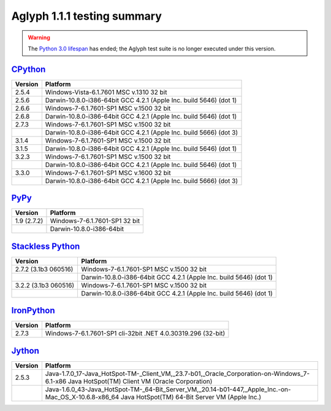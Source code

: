 ============================
Aglyph 1.1.1 testing summary
============================

.. _CPython: https://www.python.org/
.. _PyPy: http://pypy.org/
.. _Stackless Python: https://github.com/stackless-dev/stackless
.. _IronPython: http://ironpython.net/
.. _Jython: http://www.jython.org/
.. _Python 3.0 lifespan: https://www.python.org/dev/peps/pep-0361/#release-lifespan

.. warning::
   .. versionchanged:: 1.1.1

   The `Python 3.0 lifespan`_ has ended; the Aglyph test suite is no longer
   executed under this version.

`CPython`_
==========

+---------+--------------------------------------------------------------------+
| Version | Platform                                                           |
+=========+====================================================================+
| 2.5.4   | Windows-Vista-6.1.7601 MSC v.1310 32 bit                           |
+---------+--------------------------------------------------------------------+
| 2.5.6   | Darwin-10.8.0-i386-64bit GCC 4.2.1 (Apple Inc. build 5646) (dot 1) |
+---------+--------------------------------------------------------------------+
| 2.6.6   | Windows-7-6.1.7601-SP1 MSC v.1500 32 bit                           |
+---------+--------------------------------------------------------------------+
| 2.6.8   | Darwin-10.8.0-i386-64bit GCC 4.2.1 (Apple Inc. build 5646) (dot 1) |
+---------+--------------------------------------------------------------------+
| 2.7.3   | Windows-7-6.1.7601-SP1 MSC v.1500 32 bit                           |
+---------+--------------------------------------------------------------------+
|         | Darwin-10.8.0-i386-64bit GCC 4.2.1 (Apple Inc. build 5666) (dot 3) |
+---------+--------------------------------------------------------------------+
| 3.1.4   | Windows-7-6.1.7601-SP1 MSC v.1500 32 bit                           |
+---------+--------------------------------------------------------------------+
| 3.1.5   | Darwin-10.8.0-i386-64bit GCC 4.2.1 (Apple Inc. build 5646) (dot 1) |
+---------+--------------------------------------------------------------------+
| 3.2.3   | Windows-7-6.1.7601-SP1 MSC v.1500 32 bit                           |
+---------+--------------------------------------------------------------------+
|         | Darwin-10.8.0-i386-64bit GCC 4.2.1 (Apple Inc. build 5646) (dot 1) |
+---------+--------------------------------------------------------------------+
| 3.3.0   | Windows-7-6.1.7601-SP1 MSC v.1600 32 bit                           |
+---------+--------------------------------------------------------------------+
|         | Darwin-10.8.0-i386-64bit GCC 4.2.1 (Apple Inc. build 5666) (dot 3) |
+---------+--------------------------------------------------------------------+

`PyPy`_
=======

+-------------+-------------------------------+
| Version     | Platform                      |
+=============+===============================+
| 1.9 (2.7.2) | Windows-7-6.1.7601-SP1 32 bit |
+-------------+-------------------------------+
|             | Darwin-10.8.0-i386-64bit      |
+-------------+-------------------------------+

`Stackless Python`_
===================

+----------------------+--------------------------------------------------------------------+
| Version              | Platform                                                           |
+======================+====================================================================+
| 2.7.2 (3.1b3 060516) | Windows-7-6.1.7601-SP1 MSC v.1500 32 bit                           |
+----------------------+--------------------------------------------------------------------+
|                      | Darwin-10.8.0-i386-64bit GCC 4.2.1 (Apple Inc. build 5646) (dot 1) |
+----------------------+--------------------------------------------------------------------+
| 3.2.2 (3.1b3 060516) | Windows-7-6.1.7601-SP1 MSC v.1500 32 bit                           |
+----------------------+--------------------------------------------------------------------+
|                      | Darwin-10.8.0-i386-64bit GCC 4.2.1 (Apple Inc. build 5646) (dot 1) |
+----------------------+--------------------------------------------------------------------+

`IronPython`_
=============

+---------+-----------------------------------------------------------------+
| Version | Platform                                                        |
+=========+=================================================================+
| 2.7.3   | Windows-7-6.1.7601-SP1 cli-32bit .NET 4.0.30319.296 (32-bit)    |
+---------+-----------------------------------------------------------------+

`Jython`_
=========

+---------+-----------------------------------------------------------------------------------------------------------------------------------------------------+
| Version | Platform                                                                                                                                            |
+=========+=====================================================================================================================================================+
| 2.5.3   | Java-1.7.0_17-Java_HotSpot-TM-_Client_VM,_23.7-b01,_Oracle_Corporation-on-Windows_7-6.1-x86 Java HotSpot(TM) Client VM (Oracle Corporation)         |
+---------+-----------------------------------------------------------------------------------------------------------------------------------------------------+
|         | Java-1.6.0_43-Java_HotSpot-TM-_64-Bit_Server_VM,_20.14-b01-447,_Apple_Inc.-on-Mac_OS_X-10.6.8-x86_64 Java HotSpot(TM) 64-Bit Server VM (Apple Inc.) |
+---------+-----------------------------------------------------------------------------------------------------------------------------------------------------+

